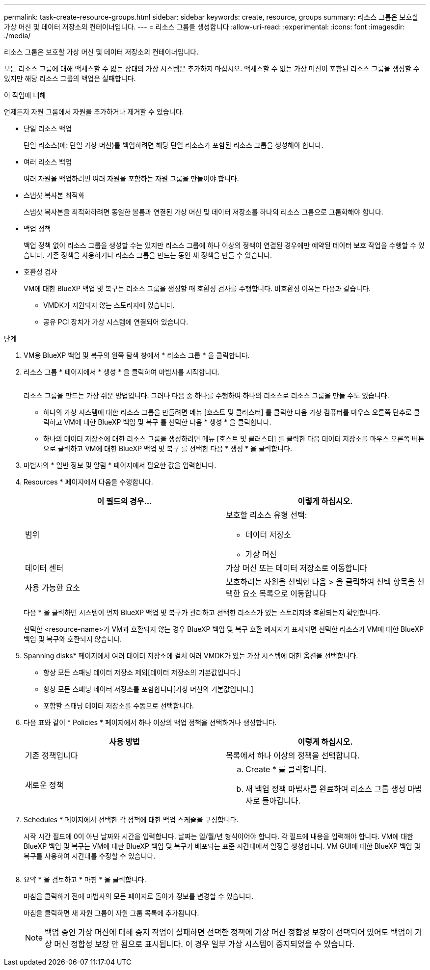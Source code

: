 ---
permalink: task-create-resource-groups.html 
sidebar: sidebar 
keywords: create, resource, groups 
summary: 리소스 그룹은 보호할 가상 머신 및 데이터 저장소의 컨테이너입니다. 
---
= 리소스 그룹을 생성합니다
:allow-uri-read: 
:experimental: 
:icons: font
:imagesdir: ./media/


[role="lead"]
리소스 그룹은 보호할 가상 머신 및 데이터 저장소의 컨테이너입니다.

모든 리소스 그룹에 대해 액세스할 수 없는 상태의 가상 시스템은 추가하지 마십시오. 액세스할 수 없는 가상 머신이 포함된 리소스 그룹을 생성할 수 있지만 해당 리소스 그룹의 백업은 실패합니다.

.이 작업에 대해
언제든지 자원 그룹에서 자원을 추가하거나 제거할 수 있습니다.

* 단일 리소스 백업
+
단일 리소스(예: 단일 가상 머신)를 백업하려면 해당 단일 리소스가 포함된 리소스 그룹을 생성해야 합니다.

* 여러 리소스 백업
+
여러 자원을 백업하려면 여러 자원을 포함하는 자원 그룹을 만들어야 합니다.

* 스냅샷 복사본 최적화
+
스냅샷 복사본을 최적화하려면 동일한 볼륨과 연결된 가상 머신 및 데이터 저장소를 하나의 리소스 그룹으로 그룹화해야 합니다.

* 백업 정책
+
백업 정책 없이 리소스 그룹을 생성할 수는 있지만 리소스 그룹에 하나 이상의 정책이 연결된 경우에만 예약된 데이터 보호 작업을 수행할 수 있습니다. 기존 정책을 사용하거나 리소스 그룹을 만드는 동안 새 정책을 만들 수 있습니다.

* 호환성 검사
+
VM에 대한 BlueXP 백업 및 복구는 리소스 그룹을 생성할 때 호환성 검사를 수행합니다. 비호환성 이유는 다음과 같습니다.

+
** VMDK가 지원되지 않는 스토리지에 있습니다.
** 공유 PCI 장치가 가상 시스템에 연결되어 있습니다.




.단계
. VM용 BlueXP 백업 및 복구의 왼쪽 탐색 창에서 * 리소스 그룹 * 을 클릭합니다.
. 리소스 그룹 * 페이지에서 * 생성 * 을 클릭하여 마법사를 시작합니다.
+
image:Resource group.png[""]

+
리소스 그룹을 만드는 가장 쉬운 방법입니다. 그러나 다음 중 하나를 수행하여 하나의 리소스로 리소스 그룹을 만들 수도 있습니다.

+
** 하나의 가상 시스템에 대한 리소스 그룹을 만들려면 메뉴 [호스트 및 클러스터] 를 클릭한 다음 가상 컴퓨터를 마우스 오른쪽 단추로 클릭하고 VM에 대한 BlueXP 백업 및 복구 를 선택한 다음 * 생성 * 을 클릭합니다.
** 하나의 데이터 저장소에 대한 리소스 그룹을 생성하려면 메뉴 [호스트 및 클러스터] 를 클릭한 다음 데이터 저장소를 마우스 오른쪽 버튼으로 클릭하고 VM에 대한 BlueXP 백업 및 복구 를 선택한 다음 * 생성 * 을 클릭합니다.


. 마법사의 * 일반 정보 및 알림 * 페이지에서 필요한 값을 입력합니다.
. Resources * 페이지에서 다음을 수행합니다.
+
[cols="50,50"]
|===
| 이 필드의 경우… | 이렇게 하십시오. 


 a| 
범위
 a| 
보호할 리소스 유형 선택:

** 데이터 저장소
** 가상 머신




 a| 
데이터 센터
 a| 
가상 머신 또는 데이터 저장소로 이동합니다



 a| 
사용 가능한 요소
 a| 
보호하려는 자원을 선택한 다음 > 을 클릭하여 선택 항목을 선택한 요소 목록으로 이동합니다

|===
+
다음 * 을 클릭하면 시스템이 먼저 BlueXP 백업 및 복구가 관리하고 선택한 리소스가 있는 스토리지와 호환되는지 확인합니다.

+
선택한 <resource-name>가 VM과 호환되지 않는 경우 BlueXP 백업 및 복구 호환 메시지가 표시되면 선택한 리소스가 VM에 대한 BlueXP 백업 및 복구와 호환되지 않습니다.

. Spanning disks* 페이지에서 여러 데이터 저장소에 걸쳐 여러 VMDK가 있는 가상 시스템에 대한 옵션을 선택합니다.
+
** 항상 모든 스패닝 데이터 저장소 제외[데이터 저장소의 기본값입니다.]
** 항상 모든 스패닝 데이터 저장소를 포함합니다[가상 머신의 기본값입니다.]
** 포함할 스패닝 데이터 저장소를 수동으로 선택합니다.


. 다음 표와 같이 * Policies * 페이지에서 하나 이상의 백업 정책을 선택하거나 생성합니다.
+
[cols="50,50"]
|===
| 사용 방법 | 이렇게 하십시오. 


 a| 
기존 정책입니다
 a| 
목록에서 하나 이상의 정책을 선택합니다.



 a| 
새로운 정책
 a| 
.. Create * 를 클릭합니다.
.. 새 백업 정책 마법사를 완료하여 리소스 그룹 생성 마법사로 돌아갑니다.


|===
. Schedules * 페이지에서 선택한 각 정책에 대한 백업 스케줄을 구성합니다.
+
시작 시간 필드에 0이 아닌 날짜와 시간을 입력합니다. 날짜는 일/월/년 형식이어야 합니다. 각 필드에 내용을 입력해야 합니다. VM에 대한 BlueXP 백업 및 복구는 VM에 대한 BlueXP 백업 및 복구가 배포되는 표준 시간대에서 일정을 생성합니다. VM GUI에 대한 BlueXP 백업 및 복구를 사용하여 시간대를 수정할 수 있습니다.

+
image:Schedules.png[""]

. 요약 * 을 검토하고 * 마침 * 을 클릭합니다.
+
마침을 클릭하기 전에 마법사의 모든 페이지로 돌아가 정보를 변경할 수 있습니다.

+
마침을 클릭하면 새 자원 그룹이 자원 그룹 목록에 추가됩니다.

+
[NOTE]
====
백업 중인 가상 머신에 대해 중지 작업이 실패하면 선택한 정책에 가상 머신 정합성 보장이 선택되어 있어도 백업이 가상 머신 정합성 보장 안 됨으로 표시됩니다. 이 경우 일부 가상 시스템이 중지되었을 수 있습니다.

====

